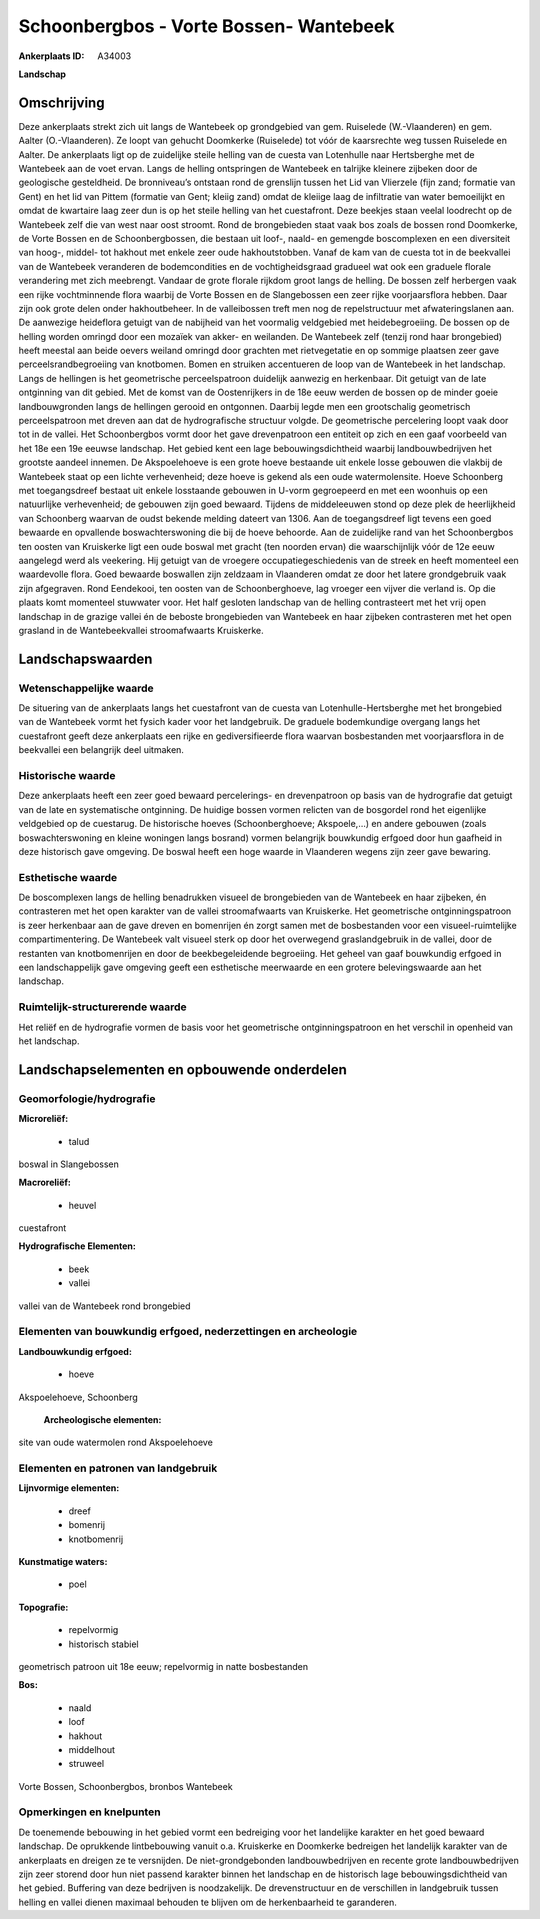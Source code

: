 Schoonbergbos - Vorte Bossen- Wantebeek
=======================================

:Ankerplaats ID: A34003


**Landschap**



Omschrijving
------------

Deze ankerplaats strekt zich uit langs de Wantebeek op grondgebied van
gem. Ruiselede (W.-Vlaanderen) en gem. Aalter (O.-Vlaanderen). Ze loopt
van gehucht Doomkerke (Ruiselede) tot vóór de kaarsrechte weg tussen
Ruiselede en Aalter. De ankerplaats ligt op de zuidelijke steile helling
van de cuesta van Lotenhulle naar Hertsberghe met de Wantebeek aan de
voet ervan. Langs de helling ontspringen de Wantebeek en talrijke
kleinere zijbeken door de geologische gesteldheid. De bronniveau’s
ontstaan rond de grenslijn tussen het Lid van Vlierzele (fijn zand;
formatie van Gent) en het lid van Pittem (formatie van Gent; kleiig
zand) omdat de kleiige laag de infiltratie van water bemoeilijkt en
omdat de kwartaire laag zeer dun is op het steile helling van het
cuestafront. Deze beekjes staan veelal loodrecht op de Wantebeek zelf
die van west naar oost stroomt. Rond de brongebieden staat vaak bos
zoals de bossen rond Doomkerke, de Vorte Bossen en de Schoonbergbossen,
die bestaan uit loof-, naald- en gemengde boscomplexen en een
diversiteit van hoog-, middel- tot hakhout met enkele zeer oude
hakhoutstobben. Vanaf de kam van de cuesta tot in de beekvallei van de
Wantebeek veranderen de bodemcondities en de vochtigheidsgraad gradueel
wat ook een graduele florale verandering met zich meebrengt. Vandaar de
grote florale rijkdom groot langs de helling. De bossen zelf herbergen
vaak een rijke vochtminnende flora waarbij de Vorte Bossen en de
Slangebossen een zeer rijke voorjaarsflora hebben. Daar zijn ook grote
delen onder hakhoutbeheer. In de valleibossen treft men nog de
repelstructuur met afwateringslanen aan. De aanwezige heideflora getuigt
van de nabijheid van het voormalig veldgebied met heidebegroeiing. De
bossen op de helling worden omringd door een mozaïek van akker- en
weilanden. De Wantebeek zelf (tenzij rond haar brongebied) heeft meestal
aan beide oevers weiland omringd door grachten met rietvegetatie en op
sommige plaatsen zeer gave perceelsrandbegroeiing van knotbomen. Bomen
en struiken accentueren de loop van de Wantebeek in het landschap. Langs
de hellingen is het geometrische perceelspatroon duidelijk aanwezig en
herkenbaar. Dit getuigt van de late ontginning van dit gebied. Met de
komst van de Oostenrijkers in de 18e eeuw werden de bossen op de minder
goeie landbouwgronden langs de hellingen gerooid en ontgonnen. Daarbij
legde men een grootschalig geometrisch perceelspatroon met dreven aan
dat de hydrografische structuur volgde. De geometrische percelering
loopt vaak door tot in de vallei. Het Schoonbergbos vormt door het gave
drevenpatroon een entiteit op zich en een gaaf voorbeeld van het 18e een
19e eeuwse landschap. Het gebied kent een lage bebouwingsdichtheid
waarbij landbouwbedrijven het grootste aandeel innemen. De Akspoelehoeve
is een grote hoeve bestaande uit enkele losse gebouwen die vlakbij de
Wantebeek staat op een lichte verhevenheid; deze hoeve is gekend als een
oude watermolensite. Hoeve Schoonberg met toegangsdreef bestaat uit
enkele losstaande gebouwen in U-vorm gegroepeerd en met een woonhuis op
een natuurlijke verhevenheid; de gebouwen zijn goed bewaard. Tijdens de
middeleeuwen stond op deze plek de heerlijkheid van Schoonberg waarvan
de oudst bekende melding dateert van 1306. Aan de toegangsdreef ligt
tevens een goed bewaarde en opvallende boswachterswoning die bij de
hoeve behoorde. Aan de zuidelijke rand van het Schoonbergbos ten oosten
van Kruiskerke ligt een oude boswal met gracht (ten noorden ervan) die
waarschijnlijk vóór de 12e eeuw aangelegd werd als veekering. Hij
getuigt van de vroegere occupatiegeschiedenis van de streek en heeft
momenteel een waardevolle flora. Goed bewaarde boswallen zijn zeldzaam
in Vlaanderen omdat ze door het latere grondgebruik vaak zijn
afgegraven. Rond Eendekooi, ten oosten van de Schoonberghoeve, lag
vroeger een vijver die verland is. Op die plaats komt momenteel
stuwwater voor. Het half gesloten landschap van de helling contrasteert
met het vrij open landschap in de grazige vallei én de beboste
brongebieden van Wantebeek en haar zijbeken contrasteren met het open
grasland in de Wantebeekvallei stroomafwaarts Kruiskerke.



Landschapswaarden
-----------------


Wetenschappelijke waarde
~~~~~~~~~~~~~~~~~~~~~~~~


De situering van de ankerplaats langs het cuestafront van de cuesta
van Lotenhulle-Hertsberghe met het brongebied van de Wantebeek vormt het
fysich kader voor het landgebruik. De graduele bodemkundige overgang
langs het cuestafront geeft deze ankerplaats een rijke en
gediversifieerde flora waarvan bosbestanden met voorjaarsflora in de
beekvallei een belangrijk deel uitmaken.

Historische waarde
~~~~~~~~~~~~~~~~~~

Deze ankerplaats heeft een zeer goed bewaard percelerings- en
drevenpatroon op basis van de hydrografie dat getuigt van de late en
systematische ontginning. De huidige bossen vormen relicten van de
bosgordel rond het eigenlijke veldgebied op de cuestarug. De historische
hoeves (Schoonberghoeve; Akspoele,…) en andere gebouwen (zoals
boswachterswoning en kleine woningen langs bosrand) vormen belangrijk
bouwkundig erfgoed door hun gaafheid in deze historisch gave omgeving.
De boswal heeft een hoge waarde in Vlaanderen wegens zijn zeer gave
bewaring.

Esthetische waarde
~~~~~~~~~~~~~~~~~~

De boscomplexen langs de helling benadrukken
visueel de brongebieden van de Wantebeek en haar zijbeken, én
contrasteren met het open karakter van de vallei stroomafwaarts van
Kruiskerke. Het geometrische ontginningspatroon is zeer herkenbaar aan
de gave dreven en bomenrijen én zorgt samen met de bosbestanden voor een
visueel-ruimtelijke compartimentering. De Wantebeek valt visueel sterk
op door het overwegend graslandgebruik in de vallei, door de restanten
van knotbomenrijen en door de beekbegeleidende begroeiing. Het geheel
van gaaf bouwkundig erfgoed in een landschappelijk gave omgeving geeft
een esthetische meerwaarde en een grotere belevingswaarde aan het
landschap.

Ruimtelijk-structurerende waarde
~~~~~~~~~~~~~~~~~~~~~~~~~~~~~~~~

Het reliëf en de hydrografie vormen de basis voor het geometrische
ontginningspatroon en het verschil in openheid van het landschap.




Landschapselementen en opbouwende onderdelen
--------------------------------------------



Geomorfologie/hydrografie
~~~~~~~~~~~~~~~~~~~~~~~~~


**Microreliëf:**

 * talud


boswal in Slangebossen

**Macroreliëf:**

 * heuvel

cuestafront

**Hydrografische Elementen:**

 * beek
 * vallei


vallei van de Wantebeek rond brongebied

Elementen van bouwkundig erfgoed, nederzettingen en archeologie
~~~~~~~~~~~~~~~~~~~~~~~~~~~~~~~~~~~~~~~~~~~~~~~~~~~~~~~~~~~~~~~

**Landbouwkundig erfgoed:**

 * hoeve


Akspoelehoeve, Schoonberg

 **Archeologische elementen:**
site van oude watermolen rond Akspoelehoeve


Elementen en patronen van landgebruik
~~~~~~~~~~~~~~~~~~~~~~~~~~~~~~~~~~~~~

**Lijnvormige elementen:**

 * dreef
 * bomenrij
 * knotbomenrij

**Kunstmatige waters:**

 * poel


**Topografie:**

 * repelvormig
 * historisch stabiel


geometrisch patroon uit 18e eeuw; repelvormig in natte bosbestanden

**Bos:**

 * naald
 * loof
 * hakhout
 * middelhout
 * struweel


Vorte Bossen, Schoonbergbos, bronbos Wantebeek


Opmerkingen en knelpunten
~~~~~~~~~~~~~~~~~~~~~~~~~


De toenemende bebouwing in het gebied vormt een bedreiging voor het
landelijke karakter en het goed bewaard landschap. De oprukkende
lintbebouwing vanuit o.a. Kruiskerke en Doomkerke bedreigen het
landelijk karakter van de ankerplaats en dreigen ze te versnijden. De
niet-grondgebonden landbouwbedrijven en recente grote landbouwbedrijven
zijn zeer storend door hun niet passend karakter binnen het landschap en
de historisch lage bebouwingsdichtheid van het gebied. Buffering van
deze bedrijven is noodzakelijk. De drevenstructuur en de verschillen in
landgebruik tussen helling en vallei dienen maximaal behouden te blijven
om de herkenbaarheid te garanderen.


